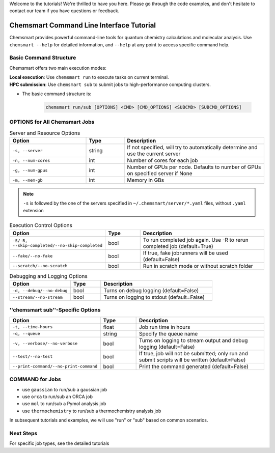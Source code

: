 Welcome to the tutorials! We're thrilled to have you here. Please go through the code examples, and don't hesitate to contact our team if you have questions or feedback.

Chemsmart Command Line Interface Tutorial
==========================================

Chemsmart provides powerful command-line tools for quantum chemistry calculations and molecular analysis. Use ``chemsmart --help`` for detailed information, and ``--help`` at any point to access specific command help.

Basic Command Structure
^^^^^^^^^^^^^^^^

Chemsmart offers two main execution modes:

| **Local execution**: Use ``chemsmart run`` to execute tasks on current terminal.
| **HPC submission**: Use ``chemsmart sub`` to submit jobs to high-performance computing clusters.


* The basic command structure is:

    .. code-block:: console

        chemsmart run/sub [OPTIONS] <CMD> [CMD_OPTIONS] <SUBCMD> [SUBCMD_OPTIONS]


OPTIONS for All Chemsmart Jobs
^^^^^^^^^^^^^^^^

.. list-table:: Server and Resource Options
   :header-rows: 1
   :widths: 30 15 55

   * - Option
     - Type
     - Description
   * - ``-s, --server``
     - string
     - If not specified, will try to automatically determine and use the current server
   * - ``-n, --num-cores``
     - int
     - Number of cores for each job
   * - ``-g, --num-gpus``
     - int
     - Number of GPUs per node. Defaults to number of GPUs on specified server if None
   * - ``-m, --mem-gb``
     - int
     - Memory in GBs

.. note::
    ``-s`` is followed by the one of the servers specified in ``~/.chemsmart/server/*.yaml`` files, without ``.yaml`` extension


.. list-table:: Execution Control Options
   :header-rows: 1
   :widths: 30 15 55

   * - Option
     - Type
     - Description
   * - ``-S/-R, --skip-completed/--no-skip-completed``
     - bool
     - To run completed job again. Use -R to rerun completed job (default=True)
   * - ``--fake/--no-fake``
     - bool
     - If true, fake jobrunners will be used (default=False)
   * - ``--scratch/--no-scratch``
     - bool
     - Run in scratch mode or without scratch folder

.. list-table:: Debugging and Logging Options
   :header-rows: 1
   :widths: 30 15 55

   * - Option
     - Type
     - Description
   * - ``-d, --debug/--no-debug``
     - bool
     - Turns on debug logging (default=False)
   * - ``--stream/--no-stream``
     - bool
     - Turns on logging to stdout (default=False)

''chemsmart sub''-Specific Options
^^^^^^^^^^^^^^^^

.. list-table::
   :header-rows: 1
   :widths: 30 15 55

   * - Option
     - Type
     - Description
   * - ``-t, --time-hours``
     - float
     - Job run time in hours
   * - ``-q, --queue``
     - string
     - Specify the queue name
   * - ``-v, --verbose/--no-verbose``
     - bool
     - Turns on logging to stream output and debug logging (default=False)
   * - ``--test/--no-test``
     - bool
     - If true, job will not be submitted; only run and submit scripts will be written (default=False)
   * - ``--print-command/--no-print-command``
     - bool
     - Print the command generated (default=False)

COMMAND for Jobs
^^^^^^^^^^^^^^^^

*   use ``gaussian`` to run/sub a gaussian job
*   use ``orca`` to run/sub an ORCA job
*   use ``mol`` to run/sub a Pymol analysis job
*   use ``thermochemistry`` to run/sub a thermochemistry analysis job
In subsequent tutorials and examples, we will use "run" or "sub" based on common scenarios.

Next Steps
^^^^^^^^^^^^^^^^

For specific job types, see the detailed tutorials